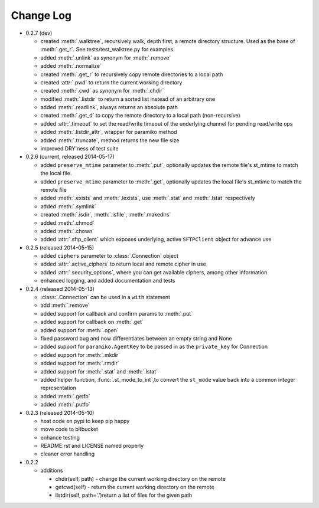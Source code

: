 Change Log
----------


* 0.2.7 (dev)

  * created :meth:`.walktree`, recursively walk, depth first, a remote directory structure.  Used as the base of :meth:`.get_r`. See tests/test_walktree.py for examples.
  * added :meth:`.unlink` as synonym for :meth:`.remove`
  * added :meth:`.normalize`
  * created :meth:`.get_r` to recursively copy remote directories to a local path
  * created :attr:`.pwd` to return the current working directory
  * created :meth:`.cwd` as synonym for :meth:`.chdir`
  * modified :meth:`.listdir` to return a sorted list instead of an arbitrary one
  * added :meth:`.readlink`, always returns an absolute path
  * created :meth:`.get_d` to copy the remote directory to a local path (non-recursive)
  * added :attr:`.timeout` to set the read/write timeout of the underlying channel for pending read/write ops
  * added :meth:`.listdir_attr`, wrapper for paramiko method
  * added :meth:`.truncate`, method returns the new file size
  * improved DRY'ness of test suite

* 0.2.6 (current, released 2014-05-17)

  * added ``preserve_mtime`` parameter to :meth:`.put`, optionally updates the remote file's st_mtime to match the local file.
  * added ``preserve_mtime`` parameter to :meth:`.get`, optionally updates the local file's st_mtime to match the remote file
  * added :meth:`.exists` and :meth:`.lexists`, use :meth:`.stat` and :meth:`.lstat` respectively
  * added :meth:`.symlink`
  * created :meth:`.isdir`, :meth:`.isfile`, :meth:`.makedirs`
  * added :meth:`.chmod`
  * added :meth:`.chown`
  * added :attr:`.sftp_client` which exposes underlying, active ``SFTPClient`` object for advance use

* 0.2.5 (released 2014-05-15)

  * added ``ciphers`` parameter to :class:`.Connection` object
  * added :attr:`.active_ciphers` to return local and remote cipher in use
  * added :attr:`.security_options`, where you can get available ciphers, among other information
  * enhanced logging, and added documentation and tests

* 0.2.4 (released 2014-05-13)

  * :class:`.Connection` can be used in a ``with`` statement
  * add :meth:`.remove`
  * added support for callback and confirm params to :meth:`.put`
  * added support for callback on :meth:`.get`
  * added support for :meth:`.open`
  * fixed password bug and now differentiates between an empty string and None
  * added support for ``paramiko.AgentKey`` to be passed in as the ``private_key`` for Connection
  * added support for :meth:`.mkdir`
  * added support for :meth:`.rmdir`
  * added support for :meth:`.stat` and :meth:`.lstat`
  * added helper function, :func:`.st_mode_to_int`,to convert the ``st_mode`` value back into a common integer representation
  * added :meth:`.getfo`
  * added :meth:`.putfo`

* 0.2.3 (released 2014-05-10)

  * host code on pypi to keep pip happy
  * move code to bitbucket
  * enhance testing
  * README.rst and LICENSE named properly
  * cleaner error handling

* 0.2.2

  * additions

    * chdir(self, path) - change the current working directory on the remote
    * getcwd(self) - return the current working directory on the remote
    * listdir(self, path='.')return a list of files for the given path
